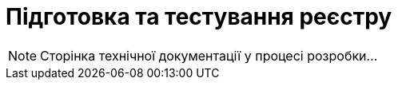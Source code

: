 = Підготовка та тестування реєстру

[NOTE]
--
Сторінка технічної документації у процесі розробки...
--